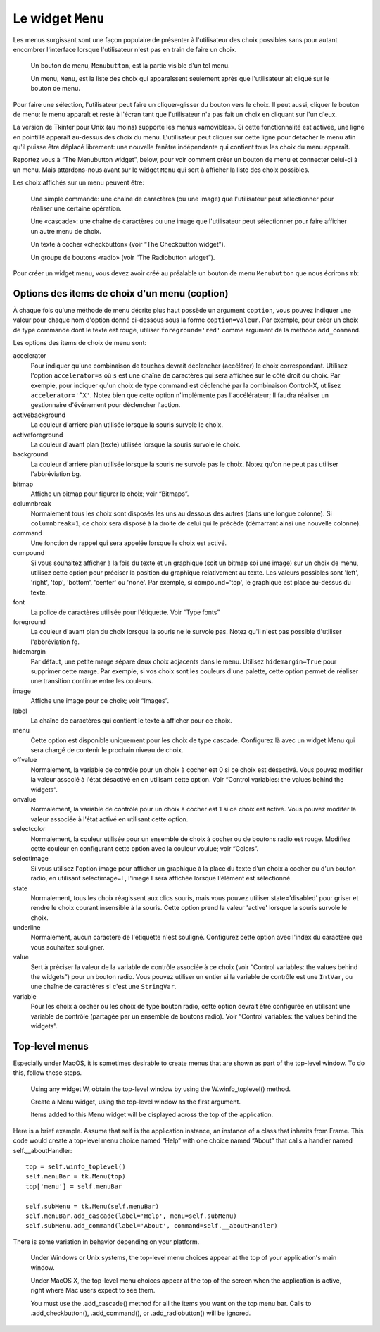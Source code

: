 .. _MENU:

******************
Le widget ``Menu``
******************

Les menus surgissant sont une façon populaire de présenter à l'utilisateur des choix possibles sans pour autant encombrer l'interface lorsque l'utilisateur n'est pas en train de faire un choix.

        Un bouton de menu, ``Menubutton``, est la partie visible d'un tel menu.

        Un menu, ``Menu``, est la liste des choix qui apparaîssent seulement après que l'utilisateur ait cliqué sur le bouton de menu.

Pour faire une sélection, l'utilisateur peut faire un cliquer-glisser du bouton vers le choix. Il peut aussi, cliquer le bouton de menu: le menu apparaît et reste à l'écran tant que l'utilisateur n'a pas fait un choix en cliquant sur l'un d'eux.

La version de Tkinter pour Unix (au moins) supporte les menus «amovibles». Si cette fonctionnalité est activée, une ligne en pointillé apparaît au-dessus des choix du menu. L'utilisateur peut cliquer sur cette ligne pour détacher le menu afin qu'il puisse être déplacé librement: une nouvelle fenêtre indépendante qui contient tous les choix du menu apparaît.

Reportez vous à “The Menubutton widget”, below, pour voir comment créer un bouton de menu et connecter celui-ci à un menu. Mais attardons-nous avant sur le widget ``Menu`` qui sert à afficher la liste des choix possibles.

Les choix affichés sur un menu peuvent être:

        Une simple commande: une chaîne de caractères (ou une image) que l'utilisateur peut sélectionner pour réaliser une certaine opération.

        Une «cascade»: une chaîne de caractères ou une image que l'utilisateur peut sélectionner pour faire afficher un autre menu de choix.

        Un texte à cocher «checkbutton» (voir “The Checkbutton widget”).

        Un groupe de boutons «radio» (voir “The Radiobutton widget”). 

Pour créer un widget menu, vous devez avoir créé au préalable un bouton de menu ``Menubutton`` que nous écrirons ``mb``:

.. py:class:: Menu(mb, option, ...)

        Ce constructeur retourne le nouveau widget Menu. Ses options incluent:

        :arg activebackground:
                Couleur de fond utilisée pour le choix qui est survolé par la souris. Voir “Colors”.
        :arg activeborderwidth:
                Précise l'épaisseur de la bordure qui entoure le choix actuellement survolé par la souris. 1 pixel pas défaut. Voir “Dimensions”.
        :arg activeforeground:
                Couleur d'avant plan qui est utilisée pour le choix qui est survolé par la souris.
        :arg bg: 
                 (ou **background**) La couleur de fond utilisée pour les choix qui ne sont pas survolés par la souris.
        :arg bd:
               (ou **borderwidth**) L'épaisseur de la bordure qui entoure chaque item de choix. Voir “Dimensions”. 1 pixels par défaut.
        :arg cursor:
                Le pointeur de souris utilisé lorsque la souris survole les choix du menu, mais seulement lorsque le menu a été arraché (détaché). Voir “Cursors”.
        :arg disabledforeground: 
                La couleur du texte pour les items de choix ayant l'état 'disabled'.
        :arg font:
                La police de caractère utilisée pour afficher les textes des choix. Voir “Type fonts”.
        :arg fg: 
                 (ou **foreground**) La couleur d'avant plan utilisée pour colorer les choix qui ne sont pas sous le pointeur de la souris.
        :arg postcommand:
                Vous pouvez configurer cette option avec une fonction, et cette fonction sera appelée à chaque fois que qu'un utilisateur actualisera ce menu. brings up this menu.
        :arg relief:
                La valeur par défaut de l'effet de relief pour les menus est ``relief='raised'``. Pour d'autres valeurs, voir “Relief styles”.
        :arg selectcolor:
                Sert à préciser la couleur affichée pour les cases à cocher ou les boutons radio lorsqu'il sont sélectionnés.
        :arg tearoff:
                Normalement, un menu peut être «arraché» (il occupe alors une zone qui peut être déplacée à l'écran indépendamment du bouton qui a servi à l'ouvrir): la première position (position 0) dans la liste des choix est occupée par «l'élément graphique d'arrachement» (l'élément de tear-off), et les autres choix sont ajoutés en partant de la position 1. Si ``tearoff=0``, le menu n'a plus d'élément graphique d'arrachement, et les choix sont ajoutés à partir de la position 0.
        :arg tearoffcommand:
                Si vous souhaitez que votre application soit avertie lorsque l'utilisateur clique sur l'élément graphique d'arrachement du menu, régler cette option avec une fonction qui sera appelée si l'arrachement a lieu. Cette fonction sera appelée avec deux arguments: l'identifiant de fenêtre de la fenêtre mère et l'identifiant de la fenêtre qui contient le menu «arraché».
        :arg title:
                Normalement, le titre de la fenêtre qui contient le menu arraché est le texte du bouton de menu ou du titre de la cascade qui mène à ce menu. Si vous souhaitez changer le titre de cette fenêtre, régler cette option avec la chaîne de caractères correspondante.

        Les méthodes qui suivent sont communes à tous les widget ``Menu``. Celle qui servent à créer des items de choix ont leur propre jeu d'options; voir “Menu item creation (coption) options”.

         .. hlist::
                :columns: 4

                * :py:meth:`~add`          
                * :py:meth:`~add_cascade`
                * :py:meth:`~add_checkbutton`
                * :py:meth:`~add_command`
                * :py:meth:`~add_radiobutton`
                * :py:meth:`~add_separator`
                * :py:meth:`~delete`
                * :py:meth:`~entrycget`
                * :py:meth:`~entryconfigure`
                * :py:meth:`~index`
                * :py:meth:`~insert_cascade`
                * :py:meth:`~insert_checkbutton`
                * :py:meth:`~insert_command`
                * :py:meth:`~insert_radiobutton`
                * :py:meth:`~insert_separator`
                * :py:meth:`~invoke`
                * :py:meth:`~post`
                * :py:meth:`~type`
                * :py:meth:`~yposition`

        .. py:method:: add(genre, coption, ...)

                Ajoute un nouvel item de choix du ``genre`` indiqué à la suite des choix existants. L'argument genre peut être ``'cascade'``, ``'checkbutton'``, ``'command'``, ``'radiobutton'``, ou ``'separator'``. En fonction du genre indiqué, cette méthode est équivalente à ``.add_cascade()``, ``.add_checkbutton()``, etc. Pour plus de détails, reportez-vous à ces méthodes données ci-dessous.

        .. py:method:: add_cascade(coption, ...)

                Ajoute un élément de type cascade à la liste des éléments de choix déjà présents dans ce menu. Servez-vous de l'option **menu** pour préciser l'objet menu du prochain niveau de menu.

        .. py:method:: add_checkbutton(coption, ...)

                 Ajoute un bouton à coche à la liste des élements de choix déjà présents dans ce menu. Les options vous permettront de régler cet item à peu près de la même façon qu'on configure une case à cocher ``Checkbutton``. Voir “Menu item creation (coption) options”. 

        .. py:method:: add_command(coption, ...)

                 Ajoute une commande aux choix existants. Utilisez les options label, bitmap,our image pour placer du texte ou une image sur le menu; utiliser l'option command pour connecter cet élément à une fonction qui sera appelée lorsque cet élément est sélectionné.

        .. py:method:: add_radiobutton(coption, ...)

                 Ajoute un bouton radio aux choix existants. Les options vous permettent de configurer un tel bouton à peu près de la même façon qu'un widget ``Radiobutton``; voir “The Radiobutton widget”. 

        .. py:method:: add_separator()

                 Ajoute un séparateur après le dernier choix courant du menu. Il s'agit juste d'une ligne horizontale qui peut servir à grouper des choix. Les séparateurs ont une position comme les autres choix, ainsi, si vous avez déjà trois choix et que vous ajoutez un séparateur, il occupera la position 3 (si on compte à partir de 0).

        .. py:method:: delete(index1, index2=None)

                 Cette méthode supprime les choix du menu situé entre la position index1 jusqu'à la position index2 inclue. Pour supprimer un seul choix, il suffit d'omettre le deuxième argument. Vous ne pouvez pas utiliser cette méthode pour détruire le choix d'arrachement (tear-off), mais vous pouvez faire cela en mettant l'option **tearoff** du menu à 0.

        .. py:method:: entrycget(index, coption)

                 Sert à récupérer la valeur courante d'une option du choix ayant la position index dans le menu. l'option est à fournir sous la forme d'une chaîne de caractères. 

        .. py:method:: entryconfigure(index, coption, ...)

                 Pour modifier la valeur courante d'une ou de plusieurs options de l'élément de choix ayant la position index dans le menu, appeler cette méthode avec l'index adéquat et un ou plusieurs arguments de la forme ``coption=valeur``. 

        .. py:method:: index(i)

                 Retourne la position du choix indiqué via l'index i. Par exemple, vous pouvez utilisez  ``.index(tk.END)`` pour savoir quel est le numéro d'index du dernier choix. Retourne None si aucun choix n'est trouvé.

        .. py:method:: insert_cascade(index, coption, ...)

                 Insère une cascade à la position index, en partant de 0. Chaque choix situé après cette position est décalé vers le bas d'une unité. Les options sont les mêmes que pour la méthode ``.add_cascade()``, ci-dessus. 

        .. py:method:: insert_checkbutton(index, coption, ...)

                 Insère un choix à cocher à la position index. Les options sont les mêmes que pour la méthode ``add_checkbutton()`` ci-dessus

        .. py:method:: insert_command(index, coption, ...)

                 Insère un choix de type commande à la position index. Les options sont les mêmes que pour la méthode ``add_command()``, ci-dessus.

        .. py:method:: insert_radiobutton(index, coption, ...)

                 Insère un choix de type bouton radio à la position index. Les options sont les mêmes que pour la méthode ``add_radiobutton()``, ci-dessu.

        .. py:method:: insert_separator(index)

                 Insère un séparteur à la position index.

        .. py:method:: invoke(index)

                 Appelle la fonction de rappel associé à l'élément de choix situé à la position index. Si c'est un choix à cocher, son état est basculé entre actif ou inactif. Si c'est un choix de type bouton radio, le bouton est activé.

        .. py:method:: post(x, y)

                 Affiche le menu à la position (x, y) relativement à la fenêtre principale.

        .. py:method:: type(index)

                 Retourne le type du choix de position index: 'cascade', 'checkbutton', 'command', 'radiobutton', 'separator', ou 'tearoff'. 

        .. py:method:: yposition(n)

                 Retourne le décalage vertical en pixel relatif au haut du menu de l'élément de choix numéro ``n``. La raison d'être de cette méthode est de vous permettre de calculer précisément la position où placer un menu surgissant (popup) par rapport à la position courante de la souris.

Options des items de choix d'un menu (coption)
==============================================

À chaque fois qu'une méthode de menu décrite plus haut possède un argument ``coption``, vous pouvez indiquer une valeur pour chaque nom d'option donné ci-dessous sous la forme ``coption=valeur``. Par exemple, pour créer un choix de type commande dont le texte est rouge, utiliser ``foreground='red'`` comme argument de la méthode ``add_command``.

Les options des items de choix de menu sont:

accelerator 
        Pour indiquer qu'une combinaison de touches devrait déclencher (accélérer) le choix correspondant. Utilisez l'option ``accelerator=s`` où ``s`` est une chaîne de caractères qui sera affichée sur le côté droit du choix. Par exemple, pour indiquer qu'un choix de type command est déclenché par la combinaison Control-X, utilisez ``accelerator='^X'``. Notez bien que cette option n'implémente pas l'accélérateur; Il faudra réaliser un gestionnaire d'événement pour déclencher l'action.
activebackground 
        La couleur d'arrière plan utilisée lorsque la souris survole le choix.
activeforeground
        La couleur d'avant plan (texte) utilisée lorsque la souris survole le choix.
background
        La couleur d'arrière plan utilisée lorsque la souris ne survole pas le choix. Notez qu'on ne peut pas utiliser l'abbréviation bg.
bitmap
        Affiche un bitmap pour figurer le choix; voir “Bitmaps”.
columnbreak
        Normalement tous les choix sont disposés les uns au dessous des autres (dans une longue colonne). Si ``columnbreak=1``, ce choix sera disposé à la droite de celui qui le précède (démarrant ainsi une nouvelle colonne).
command
        Une fonction de rappel qui sera appelée lorsque le choix est activé.
compound 
        Si vous souhaitez afficher à la fois du texte et un graphique (soit un bitmap soi une image) sur un choix de menu, utilisez cette option pour préciser la position du graphique relativement au texte. Les valeurs possibles sont 'left', 'right', 'top', 'bottom', 'center' ou 'none'. Par exemple, si compound='top', le graphique est placé au-dessus du texte.
font
        La police de caractères utilisée pour l'étiquette. Voir “Type fonts”
foreground
        La couleur d'avant plan du choix lorsque la souris ne le survole pas. Notez qu'il n'est pas possible d'utiliser l'abbréviation fg.
hidemargin 
        Par défaut, une petite marge sépare deux choix adjacents dans le menu. Utilisez ``hidemargin=True`` pour supprimer cette marge. Par exemple, si vos choix sont les couleurs d'une palette, cette option permet de réaliser une transition continue entre les couleurs.
image
        Affiche une image pour ce choix; voir “Images”.
label
        La chaîne de caractères qui contient le texte à afficher pour ce choix.
menu
        Cette option est disponible uniquement pour les choix de type cascade. Configurez là avec un widget Menu qui sera chargé de contenir le prochain niveau de choix.
offvalue
        Normalement, la variable de contrôle pour un choix à cocher est 0 si ce choix est désactivé. Vous pouvez modifier la valeur associé à l'état désactivé en en utilisant cette option. Voir “Control variables: the values behind the widgets”.
onvalue
        Normalement, la variable de contrôle pour un choix à cocher est 1 si ce choix est activé. Vous pouvez modifer la valeur associée à l'état activé en utilisant cette option.
selectcolor
        Normalement, la couleur utilisée pour un ensemble de choix à cocher ou de boutons radio est rouge. Modifiez cette couleur en configurant cette option avec la couleur voulue; voir “Colors”.
selectimage 
        Si vous utilisez l'option image pour afficher un graphique à la place du texte d'un choix à cocher ou d'un bouton radio, en utilisant selectimage=I , l'image I sera affichée lorsque l'élément est sélectionné.
state
        Normalement, tous les choix réagissent aux clics souris, mais vous pouvez utiliser state='disabled' pour griser et rendre le choix courant insensible à la souris. Cette option prend la valeur 'active' lorsque la souris survole le choix.
underline
        Normalement, aucun caractère de l'étiquette n'est souligné. Configurez cette option avec l'index du caractère que vous souhaitez souligner.
value
        Sert à préciser la valeur de la variable de contrôle associée à ce choix (voir “Control variables: the values behind the widgets”) pour un bouton radio. Vous pouvez utiliser un entier si la variable de contrôle est une ``IntVar``, ou une chaîne de caractères si c'est une ``StringVar``.
variable
        Pour les choix à cocher ou les choix de type bouton radio, cette option devrait être configurée en utilisant une variable de contrôle (partagée par un ensemble de boutons radio). Voir “Control variables: the values behind the widgets”. 

Top-level menus
===============

Especially under MacOS, it is sometimes desirable to create menus that are shown as part of the top-level window. To do this, follow these steps.

        Using any widget W, obtain the top-level window by using the W.winfo_toplevel() method.

        Create a Menu widget, using the top-level window as the first argument.

        Items added to this Menu widget will be displayed across the top of the application. 

Here is a brief example. Assume that self is the application instance, an instance of a class that inherits from Frame. This code would create a top-level menu choice named “Help” with one choice named “About” that calls a handler named self.__aboutHandler::

    top = self.winfo_toplevel()
    self.menuBar = tk.Menu(top)
    top['menu'] = self.menuBar

    self.subMenu = tk.Menu(self.menuBar)
    self.menuBar.add_cascade(label='Help', menu=self.subMenu)
    self.subMenu.add_command(label='About', command=self.__aboutHandler)

There is some variation in behavior depending on your platform.

        Under Windows or Unix systems, the top-level menu choices appear at the top of your application's main window.

        Under MacOS X, the top-level menu choices appear at the top of the screen when the application is active, right where Mac users expect to see them.

        You must use the .add_cascade() method for all the items you want on the top menu bar. Calls to .add_checkbutton(), .add_command(), or .add_radiobutton() will be ignored. 
